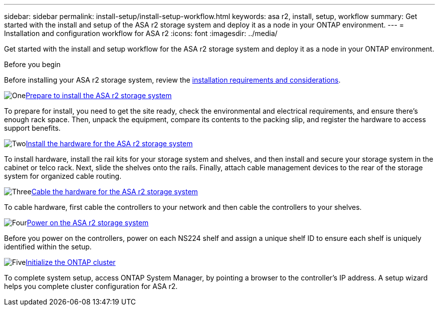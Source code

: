 ---
sidebar: sidebar
permalink: install-setup/install-setup-workflow.html
keywords: asa r2, install, setup, workflow
summary: Get started with the install and setup of the ASA r2 storage system and deploy it as a node in your ONTAP environment.
---
= Installation and configuration workflow for ASA r2
:icons: font
:imagesdir: ../media/

[.lead]
Get started with the install and setup workflow for the ASA r2 storage system and deploy it as a node in your ONTAP environment. 

.Before you begin
Before installing your ASA r2 storage system, review the link:install-setup-requirements.html[installation requirements and considerations].

.image:https://raw.githubusercontent.com/NetAppDocs/common/main/media/number-1.png[One]link:prepare-hardware.html[Prepare to install the ASA r2 storage system]
[role="quick-margin-para"]
To prepare for install, you need to get the site ready, check the environmental and electrical requirements, and ensure there's enough rack space. Then, unpack the equipment, compare its contents to the packing slip, and register the hardware to access support benefits.

.image:https://raw.githubusercontent.com/NetAppDocs/common/main/media/number-2.png[Two]link:deploy-hardware.html[Install the hardware for the ASA r2 storage system]
[role="quick-margin-para"]
To install hardware, install the rail kits for your storage system and shelves, and then install and secure your storage system in the cabinet or telco rack. Next, slide the shelves onto the rails. Finally, attach cable management devices to the rear of the storage system for organized cable routing.

.image:https://raw.githubusercontent.com/NetAppDocs/common/main/media/number-3.png[Three]link:cable-hardware.html[Cable the hardware for the ASA r2 storage system]
[role="quick-margin-para"]
To cable hardware, first cable the controllers to your network and then cable the controllers to your shelves.

.image:https://raw.githubusercontent.com/NetAppDocs/common/main/media/number-4.png[Four]link:power-on-hardware.html[Power on the ASA r2 storage system]
[role="quick-margin-para"]
Before you power on the controllers, power on each NS224 shelf and assign a unique shelf ID to ensure each shelf is uniquely identified within the setup.

.image:https://raw.githubusercontent.com/NetAppDocs/common/main/media/number-5.png[Five]link:initialize-ontap-cluster.html[Initialize the ONTAP cluster]
[role="quick-margin-para"]
To complete system setup, access ONTAP System Manager, by pointing a browser to the controller's IP address. A setup wizard helps you complete cluster configuration for ASA r2.